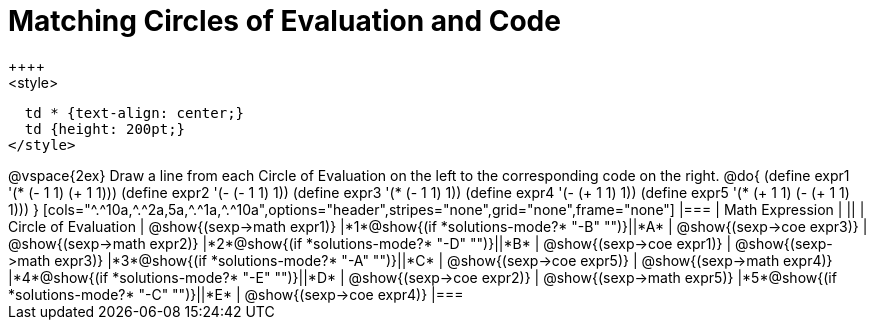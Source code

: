 = Matching Circles of Evaluation and Code
++++
<style>
  td * {text-align: center;}
  td {height: 200pt;}
</style>
++++
@vspace{2ex}

Draw a line from each Circle of Evaluation on the left to the corresponding code on the right.

@do{
  (define expr1 '(* (- 1 1) (+ 1 1)))
  (define expr2 '(- (- 1 1) 1))
  (define expr3 '(* (- 1 1) 1))
  (define expr4 '(- (+ 1 1) 1))
  (define expr5 '(* (+ 1 1) (- (+ 1 1) 1)))
}

[cols="^.^10a,^.^2a,5a,^.^1a,^.^10a",options="header",stripes="none",grid="none",frame="none"]
|===
| Math Expression             |   ||       | Circle of Evaluation
| @show{(sexp->math expr1)}   |*1*@show{(if *solutions-mode?* "-B" "")}||*A*    | @show{(sexp->coe expr3)}
| @show{(sexp->math expr2)}   |*2*@show{(if *solutions-mode?* "-D" "")}||*B*    | @show{(sexp->coe expr1)}
| @show{(sexp->math expr3)}   |*3*@show{(if *solutions-mode?* "-A" "")}||*C*    | @show{(sexp->coe expr5)}
| @show{(sexp->math expr4)}   |*4*@show{(if *solutions-mode?* "-E" "")}||*D*    | @show{(sexp->coe expr2)}
| @show{(sexp->math expr5)}   |*5*@show{(if *solutions-mode?* "-C" "")}||*E*    | @show{(sexp->coe expr4)}
|===
